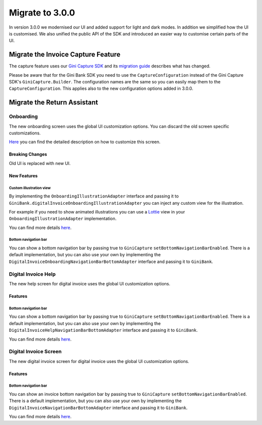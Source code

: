 Migrate to 3.0.0
================

..
  Audience: Android dev who has integrated 1.0.0
  Purpose: Describe what is new in 3.0.0 and how to migrate from 2.0.0 to 3.0.0
  Content type: Procedural - How-To

  Headers:
  h1 =====
  h2 -----
  h3 ~~~~~
  h4 +++++
  h5 ^^^^^

In version 3.0.0 we modernised our UI and added support for light and dark modes. In addition we simplified how the UI
is customised. We also unified the public API of the SDK and introduced an easier way to customise certain parts of the
UI.

Migrate the Invoice Capture Feature
-----------------------------------

The capture feature uses our `Gini Capture SDK <https://github.com/gini/gini-mobile-android/tree/main/capture-sdk>`_ and
its `migration guide <https://developer.gini.net/gini-mobile-android/capture-sdk/sdk/html/migrate-to-2-0-0.html>`_
describes what has changed.

Please be aware that for the Gini Bank SDK you need to use the ``CaptureConfiguration`` instead of the Gini Capture SDK's
``GiniCapture.Builder``. The configuration names are the same so you can easily map them to the
``CaptureConfiguration``. This applies also to the new configuration options added in 3.0.0.


Migrate the Return Assistant
----------------------------

Onboarding
~~~~~~~~~~

The new onboarding screen uses the global UI customization options. You can discard the old screen specific
customizations.

`Here <customization-guide.html#onboarding-screen>`_ you can find the detailed description on how to customize this screen.

Breaking Changes
++++++++++++++++

Old UI is replaced with new UI.

New Features
++++++++++++

Custom illustration view
^^^^^^^^^^^^^^^^^^^^^^^^^

By implementing the ``OnboardingIllustrationAdapter`` interface and passing it to ``GiniBank.digitalInvoiceOnboardingIllustrationAdapter`` you can inject any custom view for the illustration.

For example if you need to show animated illustrations you can use a `Lottie
<https://github.com/airbnb/lottie-android>`_ view in your ``OnboardingIllustrationAdapter`` implementation.

You can find more details `here <customization-guide.html>`_.

Bottom navigation bar
^^^^^^^^^^^^^^^^^^^^^

You can show a bottom navigation bar by passing true to ``GiniCapture`` ``setBottomNavigationBarEnabled``. There is a default implementation, but you can also use
your own by implementing the ``DigitalInvoiceOnboardingNavigationBarBottomAdapter`` interface and passing it to ``GiniBank``.

Digital Invoice Help
~~~~~~~~~~~~~~~~~~~~

The new help screen for digital invoice uses the global UI customization options.

Features
++++++++

Bottom navigation bar
^^^^^^^^^^^^^^^^^^^^^

You can show a bottom navigation bar by passing true to ``GiniCapture`` ``setBottomNavigationBarEnabled``. There is a default implementation, but you can also use
your own by implementing the ``DigitalInvoiceHelpNavigationBarBottomAdapter`` interface and passing it to ``GiniBank``.

You can find more details `here <capture-features.html#digital-invoice-help-screen-customization>`_.

Digital Invoice Screen
~~~~~~~~~~~~~~~~~~~~

The new digital invoice screen for digital invoice uses the global UI customization options.

Features
++++++++

Bottom navigation bar
^^^^^^^^^^^^^^^^^^^^^

You can show an invoice bottom navigation bar by passing true to ``GiniCapture`` ``setBottomNavigationBarEnabled``. There is a default implementation, but you can also use
your own by implementing the ``DigitalInvoiceNavigationBarBottomAdapter`` interface and passing it to ``GiniBank``.

You can find more details `here <capture-features.html#digital-invoice-screen-customization>`_.
